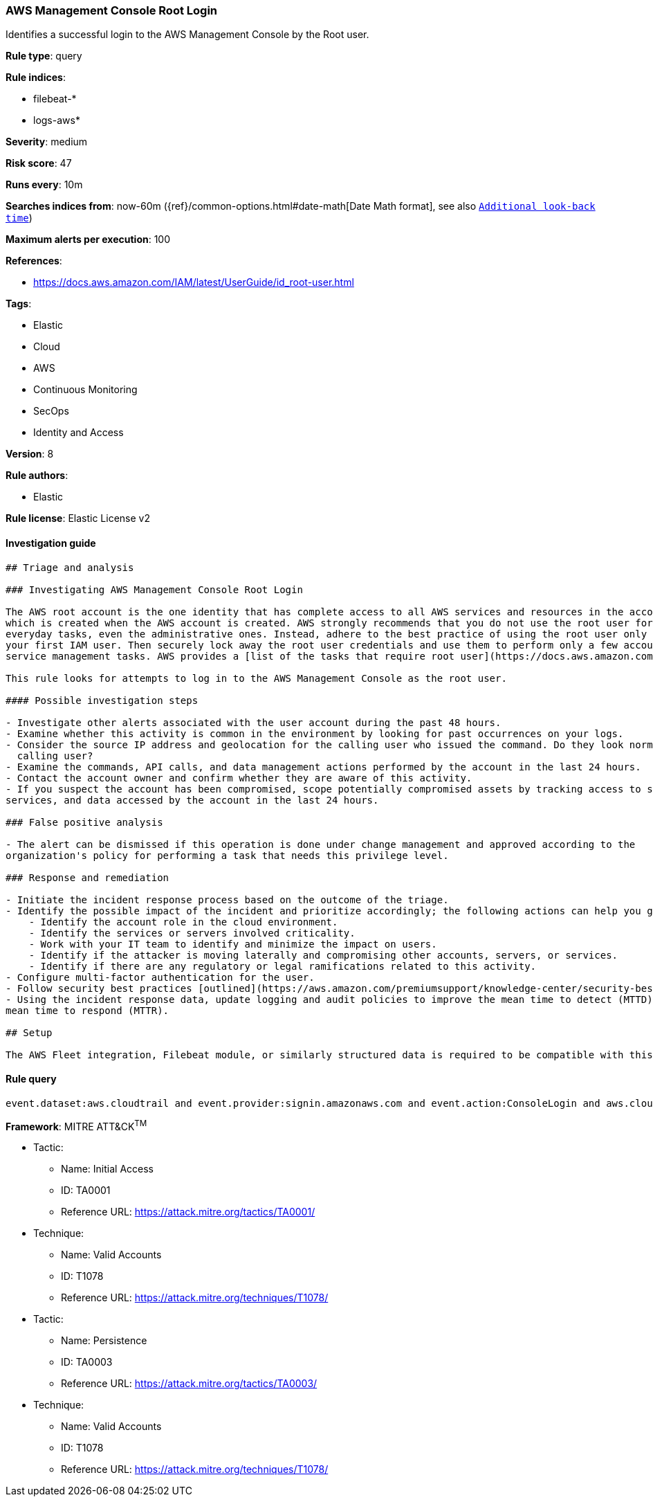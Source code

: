 [[prebuilt-rule-7-16-4-aws-management-console-root-login]]
=== AWS Management Console Root Login

Identifies a successful login to the AWS Management Console by the Root user.

*Rule type*: query

*Rule indices*: 

* filebeat-*
* logs-aws*

*Severity*: medium

*Risk score*: 47

*Runs every*: 10m

*Searches indices from*: now-60m ({ref}/common-options.html#date-math[Date Math format], see also <<rule-schedule, `Additional look-back time`>>)

*Maximum alerts per execution*: 100

*References*: 

* https://docs.aws.amazon.com/IAM/latest/UserGuide/id_root-user.html

*Tags*: 

* Elastic
* Cloud
* AWS
* Continuous Monitoring
* SecOps
* Identity and Access

*Version*: 8

*Rule authors*: 

* Elastic

*Rule license*: Elastic License v2


==== Investigation guide


[source, markdown]
----------------------------------
## Triage and analysis

### Investigating AWS Management Console Root Login

The AWS root account is the one identity that has complete access to all AWS services and resources in the account,
which is created when the AWS account is created. AWS strongly recommends that you do not use the root user for your
everyday tasks, even the administrative ones. Instead, adhere to the best practice of using the root user only to create
your first IAM user. Then securely lock away the root user credentials and use them to perform only a few account and
service management tasks. AWS provides a [list of the tasks that require root user](https://docs.aws.amazon.com/general/latest/gr/root-vs-iam.html#aws_tasks-that-require-root).

This rule looks for attempts to log in to the AWS Management Console as the root user.

#### Possible investigation steps

- Investigate other alerts associated with the user account during the past 48 hours.
- Examine whether this activity is common in the environment by looking for past occurrences on your logs.
- Consider the source IP address and geolocation for the calling user who issued the command. Do they look normal for the
  calling user?
- Examine the commands, API calls, and data management actions performed by the account in the last 24 hours.
- Contact the account owner and confirm whether they are aware of this activity.
- If you suspect the account has been compromised, scope potentially compromised assets by tracking access to servers,
services, and data accessed by the account in the last 24 hours.

### False positive analysis

- The alert can be dismissed if this operation is done under change management and approved according to the
organization's policy for performing a task that needs this privilege level.

### Response and remediation

- Initiate the incident response process based on the outcome of the triage.
- Identify the possible impact of the incident and prioritize accordingly; the following actions can help you gain context:
    - Identify the account role in the cloud environment.
    - Identify the services or servers involved criticality.
    - Work with your IT team to identify and minimize the impact on users.
    - Identify if the attacker is moving laterally and compromising other accounts, servers, or services.
    - Identify if there are any regulatory or legal ramifications related to this activity.
- Configure multi-factor authentication for the user.
- Follow security best practices [outlined](https://aws.amazon.com/premiumsupport/knowledge-center/security-best-practices/) by AWS.
- Using the incident response data, update logging and audit policies to improve the mean time to detect (MTTD) and the
mean time to respond (MTTR).

## Setup

The AWS Fleet integration, Filebeat module, or similarly structured data is required to be compatible with this rule.
----------------------------------

==== Rule query


[source, js]
----------------------------------
event.dataset:aws.cloudtrail and event.provider:signin.amazonaws.com and event.action:ConsoleLogin and aws.cloudtrail.user_identity.type:Root and event.outcome:success

----------------------------------

*Framework*: MITRE ATT&CK^TM^

* Tactic:
** Name: Initial Access
** ID: TA0001
** Reference URL: https://attack.mitre.org/tactics/TA0001/
* Technique:
** Name: Valid Accounts
** ID: T1078
** Reference URL: https://attack.mitre.org/techniques/T1078/
* Tactic:
** Name: Persistence
** ID: TA0003
** Reference URL: https://attack.mitre.org/tactics/TA0003/
* Technique:
** Name: Valid Accounts
** ID: T1078
** Reference URL: https://attack.mitre.org/techniques/T1078/
